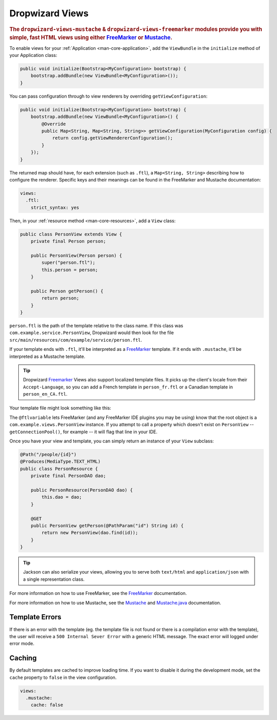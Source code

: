.. _manual-views:

################
Dropwizard Views
################

.. highlight:: text

.. rubric:: The ``dropwizard-views-mustache`` & ``dropwizard-views-freemarker`` modules provide you with simple, fast HTML views using either FreeMarker_ or Mustache_.

.. _FreeMarker: http://FreeMarker.sourceforge.net/
.. _Mustache: http://mustache.github.com/mustache.5.html

To enable views for your :ref:`Application <man-core-application>`, add the ``ViewBundle`` in the ``initialize`` method of your Application class:

.. code-block:: java

    public void initialize(Bootstrap<MyConfiguration> bootstrap) {
        bootstrap.addBundle(new ViewBundle<MyConfiguration>());
    }

You can pass configuration through to view renderers by overriding ``getViewConfiguration``:

.. code-block:: java

    public void initialize(Bootstrap<MyConfiguration> bootstrap) {
        bootstrap.addBundle(new ViewBundle<MyConfiguration>() {
            @Override
            public Map<String, Map<String, String>> getViewConfiguration(MyConfiguration config) {
                return config.getViewRendererConfiguration();
            }
        });
    }

The returned map should have, for each extension (such as ``.ftl``), a ``Map<String, String>`` describing how to configure the renderer. Specific keys and their meanings can be found in the FreeMarker and Mustache documentation:

.. code-block:: yaml

    views:
      .ftl:
        strict_syntax: yes

Then, in your :ref:`resource method <man-core-resources>`, add a ``View`` class:

.. code-block:: java

    public class PersonView extends View {
        private final Person person;

        public PersonView(Person person) {
            super("person.ftl");
            this.person = person;
        }

        public Person getPerson() {
            return person;
        }
    }

``person.ftl`` is the path of the template relative to the class name. If this class was
``com.example.service.PersonView``, Dropwizard would then look for the file
``src/main/resources/com/example/service/person.ftl``.

If your template ends with ``.ftl``, it'll be interpreted as a FreeMarker_ template. If it ends with
``.mustache``, it'll be interpreted as a Mustache template.

.. tip::

    Dropwizard Freemarker_ Views also support localized template files. It picks up the client's locale
    from their ``Accept-Language``, so you can add a French template in ``person_fr.ftl`` or a Canadian
    template in ``person_en_CA.ftl``.

Your template file might look something like this:

.. code-block:: xml
    :emphasize-lines: 1,5

    <#-- @ftlvariable name="" type="com.example.views.PersonView" -->
    <html>
        <body>
            <!-- calls getPerson().getName() and sanitizes it -->
            <h1>Hello, ${person.name?html}!</h1>
        </body>
    </html>

The ``@ftlvariable`` lets FreeMarker (and any FreeMarker IDE plugins you may be using) know that the
root object is a ``com.example.views.PersonView`` instance. If you attempt to call a property which
doesn't exist on ``PersonView`` -- ``getConnectionPool()``, for example -- it will flag that line in
your IDE.

Once you have your view and template, you can simply return an instance of your ``View`` subclass:

.. code-block:: java

    @Path("/people/{id}")
    @Produces(MediaType.TEXT_HTML)
    public class PersonResource {
        private final PersonDAO dao;

        public PersonResource(PersonDAO dao) {
            this.dao = dao;
        }

        @GET
        public PersonView getPerson(@PathParam("id") String id) {
            return new PersonView(dao.find(id));
        }
    }

.. tip::

    Jackson can also serialize your views, allowing you to serve both ``text/html`` and
    ``application/json`` with a single representation class.

For more information on how to use FreeMarker, see the `FreeMarker`_ documentation.

For more information on how to use Mustache, see the `Mustache`_ and `Mustache.java`_ documentation.

 .. _Mustache.java: https://github.com/spullara/mustache.java

.. _man-views-template-errors:

Template Errors
===============

If there is an error with the template (eg. the template file is not found or there is a compilation
error with the template), the user will receive a ``500 Internal Sever Error`` with a generic HTML
message. The exact error will logged under error mode.

Caching
===============
By default templates are cached to improve loading time. If you want to disable it during the development mode,
set the ``cache`` property to ``false`` in the view configuration.

.. code-block:: yaml

    views:
      .mustache:
        cache: false

